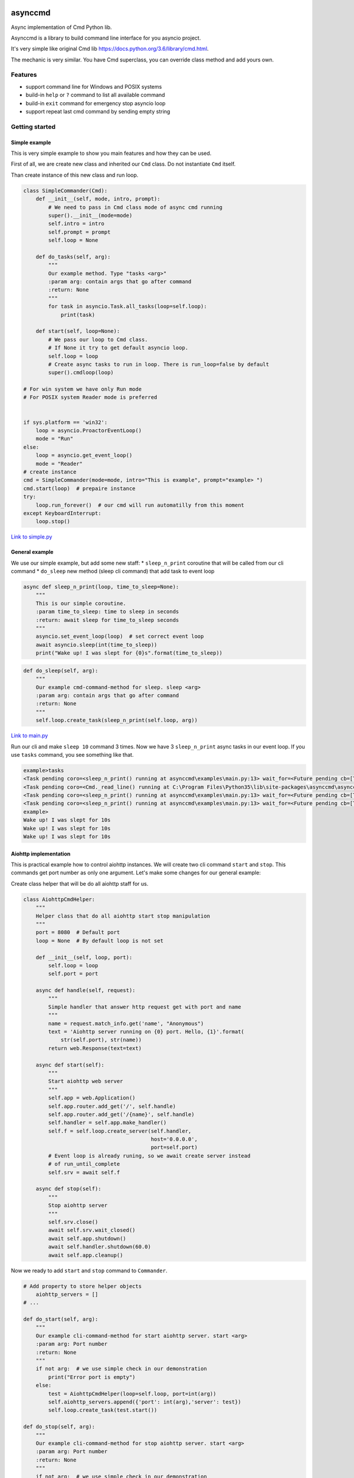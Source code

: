 |Build Status| |codecov| |PyPI version| |PyPI|

asynccmd
========

Async implementation of Cmd Python lib.

Asynccmd is a library to build command line interface for you asyncio
project.

It's very simple like original Cmd lib
https://docs.python.org/3.6/library/cmd.html.

The mechanic is very similar. You have Cmd superclass, you can override
class method and add yours own.

Features
--------

-  support command line for Windows and POSIX systems
-  build-in ``help`` or ``?`` command to list all available command
-  build-in ``exit`` command for emergency stop asyncio loop
-  support repeat last cmd command by sending empty string

Getting started
---------------

Simple example
~~~~~~~~~~~~~~

This is very simple example to show you main features and how they can
be used.

First of all, we are create new class and inherited our ``Cmd`` class.
Do not instantiate ``Cmd`` itself.

Than create instance of this new class and run loop.

.. code:: python

    class SimpleCommander(Cmd):
        def __init__(self, mode, intro, prompt):
            # We need to pass in Cmd class mode of async cmd running
            super().__init__(mode=mode)
            self.intro = intro
            self.prompt = prompt
            self.loop = None

        def do_tasks(self, arg):
            """
            Our example method. Type "tasks <arg>"
            :param arg: contain args that go after command
            :return: None
            """
            for task in asyncio.Task.all_tasks(loop=self.loop):
                print(task)

        def start(self, loop=None):
            # We pass our loop to Cmd class.
            # If None it try to get default asyncio loop.
            self.loop = loop
            # Create async tasks to run in loop. There is run_loop=false by default
            super().cmdloop(loop)

    # For win system we have only Run mode
    # For POSIX system Reader mode is preferred


    if sys.platform == 'win32':
        loop = asyncio.ProactorEventLoop()
        mode = "Run"
    else:
        loop = asyncio.get_event_loop()
        mode = "Reader"
    # create instance
    cmd = SimpleCommander(mode=mode, intro="This is example", prompt="example> ")
    cmd.start(loop)  # prepaire instance
    try:
        loop.run_forever()  # our cmd will run automatilly from this moment
    except KeyboardInterrupt:
        loop.stop()

`Link to
simple.py <https://github.com/valentinmk/asynccmd/blob/master/examples/simple.py>`__

General example
~~~~~~~~~~~~~~~

We use our simple example, but add some new staff: \* ``sleep_n_print``
coroutine that will be called from our cli command \* ``do_sleep`` new
method (sleep cli command) that add task to event loop

.. code:: python

    async def sleep_n_print(loop, time_to_sleep=None):
        """
        This is our simple coroutine.
        :param time_to_sleep: time to sleep in seconds
        :return: await sleep for time_to_sleep seconds
        """
        asyncio.set_event_loop(loop)  # set correct event loop
        await asyncio.sleep(int(time_to_sleep))
        print("Wake up! I was slept for {0}s".format(time_to_sleep))

.. code:: python

    def do_sleep(self, arg):
        """
        Our example cmd-command-method for sleep. sleep <arg>
        :param arg: contain args that go after command
        :return: None
        """
        self.loop.create_task(sleep_n_print(self.loop, arg))

`Link to
main.py <https://github.com/valentinmk/asynccmd/blob/master/examples/main.py>`__

Run our cli and make ``sleep 10`` command 3 times. Now we have 3
``sleep_n_print`` async tasks in our event loop. If you use ``tasks``
command, you see something like that.

.. code:: shell

    example>tasks
    <Task pending coro=<sleep_n_print() running at asynccmd\examples\main.py:13> wait_for=<Future pending cb=[Task._wakeup()]>>
    <Task pending coro=<Cmd._read_line() running at C:\Program Files\Python35\lib\site-packages\asynccmd\asynccmd.py:141>>
    <Task pending coro=<sleep_n_print() running at asynccmd\examples\main.py:13> wait_for=<Future pending cb=[Task._wakeup()]>>
    <Task pending coro=<sleep_n_print() running at asynccmd\examples\main.py:13> wait_for=<Future pending cb=[Task._wakeup()]>>
    example>
    Wake up! I was slept for 10s
    Wake up! I was slept for 10s
    Wake up! I was slept for 10s

Aiohttp implementation
~~~~~~~~~~~~~~~~~~~~~~

This is practical example how to control aiohttp instances. We will
create two cli command ``start`` and ``stop``. This commands get port
number as only one argument. Let's make some changes for our general
example:

Create class helper that will be do all aiohttp staff for us.

.. code:: python

    class AiohttpCmdHelper:
        """
        Helper class that do all aiohttp start stop manipulation
        """
        port = 8080  # Default port
        loop = None  # By default loop is not set

        def __init__(self, loop, port):
            self.loop = loop
            self.port = port

        async def handle(self, request):
            """
            Simple handler that answer http request get with port and name
            """
            name = request.match_info.get('name', "Anonymous")
            text = 'Aiohttp server running on {0} port. Hello, {1}'.format(
                str(self.port), str(name))
            return web.Response(text=text)

        async def start(self):
            """
            Start aiohttp web server
            """
            self.app = web.Application()
            self.app.router.add_get('/', self.handle)
            self.app.router.add_get('/{name}', self.handle)
            self.handler = self.app.make_handler()
            self.f = self.loop.create_server(self.handler,
                                             host='0.0.0.0',
                                             port=self.port)
            # Event loop is already runing, so we await create server instead
            # of run_until_complete
            self.srv = await self.f

        async def stop(self):
            """
            Stop aiohttp server
            """
            self.srv.close()
            await self.srv.wait_closed()
            await self.app.shutdown()
            await self.handler.shutdown(60.0)
            await self.app.cleanup()

Now we ready to add ``start`` and ``stop`` command to ``Commander``.

.. code:: python

    # Add property to store helper objects
        aiohttp_servers = []
    # ...

    def do_start(self, arg):
        """
        Our example cli-command-method for start aiohttp server. start <arg>
        :param arg: Port number
        :return: None
        """
        if not arg:  # we use simple check in our demonstration
            print("Error port is empty")
        else:
            test = AiohttpCmdHelper(loop=self.loop, port=int(arg))
            self.aiohttp_servers.append({'port': int(arg),'server': test})
            self.loop.create_task(test.start())

    def do_stop(self, arg):
        """
        Our example cli-command-method for stop aiohttp server. start <arg>
        :param arg: Port number
        :return: None
        """
        if not arg:  # we use simple check in our demonstration
            print("Error! Provided port is empty")
        else:
            aiohttp_servers = []
            for srv in self.aiohttp_servers:
                if srv['port'] == int(arg):
                    self.loop.create_task(srv['server'].stop())
                else:
                    aiohttp_servers.append({'port': srv['port'], 'server': srv['server']})
            self.aiohttp_servers = aiohttp_servers

We need to add ``asyncio.set_event_loop(loop)`` addition to our main
example to prevent aiohttp to create its own loop.

.. code:: python

    if sys.platform == 'win32':
        loop = asyncio.ProactorEventLoop()
        mode = "Run"
    else:
        loop = asyncio.get_event_loop()
        mode = "Reader"

    asyncio.set_event_loop(loop)  # set our event loop for aiohttp (fix for Win32)

That's all. Now we can run multiple aiohttp server from our code.

`Link to
aiohttp\_example.py <https://github.com/valentinmk/asynccmd/blob/master/examples/aiohttp_example.py>`__

Documentation
-------------

TBD

Contributing
------------

Main stream is fork project, commit changes and send pull request.
Contributing to lib you could make in form of feedback, bug reports or
pull requests. CONTRIBUTING.md - TBD.

Requirements
------------

-  Python >= 3.5

License
-------

``asynccmd`` is offered under the Apache 2 license.

Source code
-----------

The latest developer version is available at
https://github.com/valentinmk/asynccmd

.. |Build Status| image:: https://travis-ci.org/valentinmk/asynccmd.svg?branch=master
   :target: https://travis-ci.org/valentinmk/asynccmd
.. |codecov| image:: https://codecov.io/gh/valentinmk/asynccmd/branch/master/graph/badge.svg
   :target: https://codecov.io/gh/valentinmk/asynccmd
.. |PyPI version| image:: https://badge.fury.io/py/asynccmd.svg
   :target: https://badge.fury.io/py/asynccmd
.. |PyPI| image:: https://img.shields.io/pypi/status/asynccmd.svg
   :target: https://img.shields.io/pypi/status/asynccmd.svg
